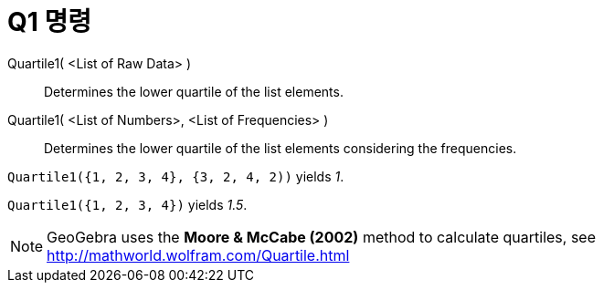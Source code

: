 = Q1 명령
:page-en: commands/Quartile1
ifdef::env-github[:imagesdir: /ko/modules/ROOT/assets/images]

Quartile1( <List of Raw Data> )::
  Determines the lower quartile of the list elements.
Quartile1( <List of Numbers>, <List of Frequencies> )::
  Determines the lower quartile of the list elements considering the frequencies.

[EXAMPLE]
====

`++Quartile1({1, 2, 3, 4}, {3, 2, 4, 2))++` yields _1_.

====

[EXAMPLE]
====

`++Quartile1({1, 2, 3, 4})++` yields _1.5_.

====

[NOTE]
====

GeoGebra uses the *Moore & McCabe (2002)* method to calculate quartiles, see http://mathworld.wolfram.com/Quartile.html

====
